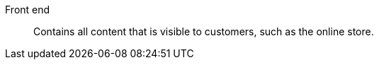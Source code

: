 [#front-end]
Front end:: Contains all content that is visible to customers, such as the online store.
